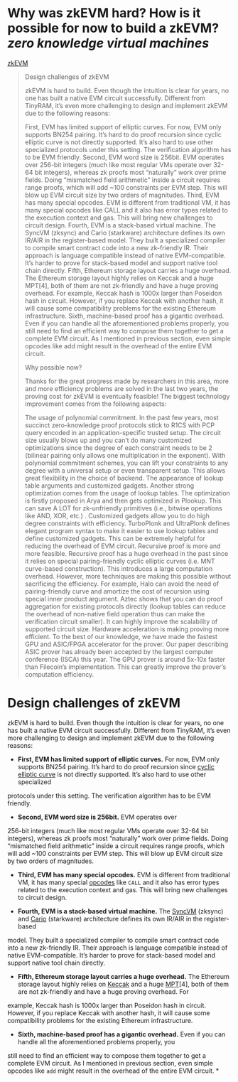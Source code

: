 * Why was zkEVM hard? How is it possible for now to build a zkEVM? [[zero knowledge virtual machines]] 
[[https://scroll.io/blog/zkEVM][zkEVM]]
#+BEGIN_QUOTE
Design challenges of zkEVM

zkEVM is hard to build. Even though the intuition is clear for years, no one has built a native EVM circuit successfully. Different from TinyRAM, it’s even more challenging to design and implement zkEVM due to the following reasons:

    First, EVM has limited support of elliptic curves. For now, EVM only supports BN254 pairing. It’s hard to do proof recursion since cyclic elliptic curve is not directly supported. It’s also hard to use other specialized protocols under this setting. The verification algorithm has to be EVM friendly.
    Second, EVM word size is 256bit. EVM operates over 256-bit integers (much like most regular VMs operate over 32-64 bit integers), whereas zk proofs most “naturally” work over prime fields. Doing “mismatched field arithmetic” inside a circuit requires range proofs, which will add ~100 constraints per EVM step. This will blow up EVM circuit size by two orders of magnitudes.
    Third, EVM has many special opcodes. EVM is different from traditional VM, it has many special opcodes like CALL and it also has error types related to the execution context and gas. This will bring new challenges to circuit design.
    Fourth, EVM is a stack-based virtual machine. The SyncVM (zksync) and Cario (starkware) architecture defines its own IR/AIR in the register-based model. They built a specialized compiler to compile smart contract code into a new zk-friendly IR. Their approach is language compatible instead of native EVM-compatible. It’s harder to prove for stack-based model and support native tool chain directly.
    Fifth, Ethereum storage layout carries a huge overhead. The Ethereum storage layout highly relies on Keccak and a huge MPT[4], both of them are not zk-friendly and have a huge proving overhead. For example, Keccak hash is 1000x larger than Poseidon hash in circuit. However, if you replace Keccak with another hash, it will cause some compatibility problems for the existing Ethereum infrastructure.
    Sixth, machine-based proof has a gigantic overhead. Even if you can handle all the aforementioned problems properly, you still need to find an efficient way to compose them together to get a complete EVM circuit. As I mentioned in previous section, even simple opcodes like add might result in the overhead of the entire EVM circuit.

Why possible now?

Thanks for the great progress made by researchers in this area, more and more efficiency problems are solved in the last two years, the proving cost for zkEVM is eventually feasible! The biggest technology improvement comes from the following aspects:

    The usage of polynomial commitment. In the past few years, most succinct zero-knowledge proof protocols stick to R1CS with PCP query encoded in an application-specific trusted setup. The circuit size usually blows up and you can’t do many customized optimizations since the degree of each constraint needs to be 2 (bilinear pairing only allows one multiplication in the exponent). With polynomial commitment schemes, you can lift your constraints to any degree with a universal setup or even transparent setup. This allows great flexibility in the choice of backend.
    The appearance of lookup table arguments and customized gadgets. Another strong optimization comes from the usage of lookup tables. The optimization is firstly proposed in Arya and then gets optimized in Plookup. This can save A LOT for zk-unfriendly primitives (i.e., bitwise operations like AND, XOR, etc.) . Customized gadgets allow you to do high degree constraints with efficiency. TurboPlonk and UltraPlonk defines elegant program syntax to make it easier to use lookup tables and define customized gadgets. This can be extremely helpful for reducing the overhead of EVM circuit.
    Recursive proof is more and more feasible. Recursive proof has a huge overhead in the past since it relies on special pairing-friendly cyclic elliptic curves (i.e. MNT curve-based construction). This introduces a large computation overhead. However, more techniques are making this possible without sacrificing the efficiency. For example, Halo can avoid the need of pairing-friendly curve and amortize the cost of recursion using special inner product argument. Aztec shows that you can do proof aggregation for existing protocols directly (lookup tables can reduce the overhead of non-native field operation thus can make the verification circuit smaller). It can highly improve the scalability of supported circuit size.
    Hardware acceleration is making proving more efficient. To the best of our knowledge, we have made the fastest GPU and ASIC/FPGA accelerator for the prover. Our paper describing ASIC prover has already been accepted by the largest computer conference (ISCA) this year. The GPU prover is around 5x-10x faster than Filecoin’s implementation. This can greatly improve the prover’s computation efficiency.

#+END_QUOTE
* Design challenges of zkEVM

zkEVM is hard to build. Even though the intuition is clear for years,
 no one has built a native EVM circuit successfully. Different from 
TinyRAM, it’s even more challenging to design and implement zkEVM due to
 the following reasons:

- *First, EVM has limited support of elliptic curves.* For now, EVM only supports BN254 pairing. It’s hard to do proof recursion since [[https://github.com/daira/halographs/blob/master/halographs.pdf][cyclic elliptic curve]]
 is not directly supported. It’s also hard to use other specialized 
protocols under this setting. The verification algorithm has to be EVM 
friendly.

- *Second, EVM word size is 256bit.* EVM operates over 
256-bit integers (much like most regular VMs operate over 32-64 bit 
integers), whereas zk proofs most “naturally” work over prime fields. 
Doing “mismatched field arithmetic” inside a circuit requires range 
proofs, which will add ~100 constraints per EVM step. This will blow up 
EVM circuit size by two orders of magnitudes.

- *Third, EVM has many special opcodes.* EVM is different from traditional VM, it has many special [[https://www.ethervm.io/][opcodes]] like  ~CALL~  and it also has error types related to the execution context and gas. This will bring new challenges to circuit design.

- *Fourth, EVM is a stack-based virtual machine.* The [[https://zksync.io/dev/contracts/#sync-vm][SyncVM]] (zksync) and [[https://eprint.iacr.org/2021/1063][Cario]]
 (starkware) architecture defines its own IR/AIR in the register-based 
model. They built a specialized compiler to compile smart contract code 
into a new zk-friendly IR. Their approach is language compatible instead
 of native EVM-compatible. It’s harder to prove for stack-based model 
and support native tool chain directly.

- *Fifth, Ethereum storage layout carries a huge overhead.* The Ethereum storage layout highly relies on [[https://keccak.team/files/Keccak-reference-3.0.pdf][Keccak]] and a huge [[https://eth.wiki/en/fundamentals/patricia-tree][MPT]][4],
 both of them are not zk-friendly and have a huge proving overhead. For 
example, Keccak hash is 1000x larger than Poseidon hash in circuit. 
However, if you replace Keccak with another hash, it will cause some 
compatibility problems for the existing Ethereum infrastructure.

- *Sixth, machine-based proof has a gigantic overhead.*
 Even if you can handle all the aforementioned problems properly, you 
still need to find an efficient way to compose them together to get a 
complete EVM circuit. As I mentioned in previous section, even simple 
opcodes like  ~add~  might result in the overhead of the entire EVM circuit.
*
